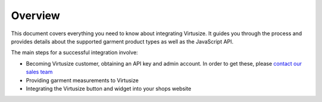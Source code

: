 Overview
========

This document covers everything you need to know about integrating
Virtusize. It guides you through the process and provides details about
the supported garment product types as well as the JavaScript API.

The main steps for a successful integration involve:

-  Becoming Virtusize customer, obtaining an API key and admin account.
   In order to get these, please `contact our sales team
   <http://www.virtusize.com/contact>`__

-  Providing garment measurements to Virtusize

-  Integrating the Virtusize button and widget into your shops website


